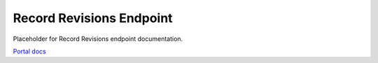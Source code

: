 Record Revisions Endpoint
=========================

Placeholder for Record Revisions endpoint documentation.

`Portal docs <https://portal.prod.imednetapi.com/docs/Record%20Revisions>`_
